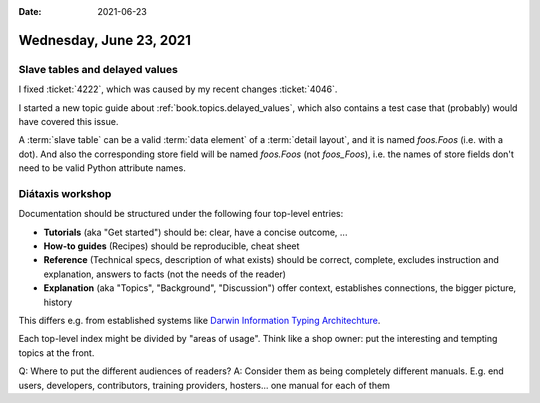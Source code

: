 :date: 2021-06-23

========================
Wednesday, June 23, 2021
========================

Slave tables and delayed values
===============================

I fixed :ticket:`4222`, which was caused by my recent changes :ticket:`4046`.

I started a new topic guide about :ref:`book.topics.delayed_values`, which also
contains a test case that (probably) would have covered this issue.

A :term:`slave table` can be a valid :term:`data element` of a :term:`detail
layout`, and it is named `foos.Foos` (i.e. with a dot). And also the
corresponding store field will be named `foos.Foos` (not `foos_Foos`), i.e. the
names of store fields don't need to be valid Python attribute names.


Diátaxis workshop
=================

Documentation should be structured under the following four top-level entries:

- **Tutorials** (aka "Get started") should be: clear, have a concise outcome, ...
- **How-to guides** (Recipes) should be reproducible, cheat sheet
- **Reference** (Technical specs, description of what exists) should be
  correct, complete, excludes instruction and explanation, answers to facts (not the needs of the reader)
- **Explanation** (aka "Topics", "Background", "Discussion") offer context, establishes connections, the bigger
  picture, history

This differs e.g. from established systems like
`Darwin Information Typing Architechture <https://en.wikipedia.org/wiki/Darwin_Information_Typing_Architecture>`__.

Each top-level index might be divided by "areas of usage".
Think like a shop owner: put the interesting and tempting topics at the front.

Q: Where to put the different audiences of readers?
A: Consider them as being completely different manuals.
E.g. end users, developers, contributors, training providers, hosters... one manual for each of them
